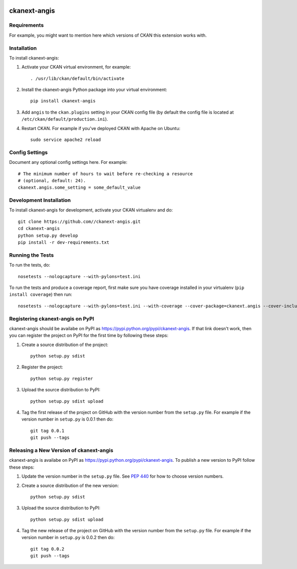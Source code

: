 .. You should enable this project on travis-ci.org and coveralls.io to make
   these badges work. The necessary Travis and Coverage config files have been
   generated for you.

.. image:: https://travis-ci.org//ckanext-angis.svg?branch=master
    :target: https://travis-ci.org//ckanext-angis

.. image:: https://coveralls.io/repos//ckanext-angis/badge.png?branch=master
  :target: https://coveralls.io/r//ckanext-angis?branch=master

.. image:: https://pypip.in/download/ckanext-angis/badge.svg
    :target: https://pypi.python.org/pypi//ckanext-angis/
    :alt: Downloads

.. image:: https://pypip.in/version/ckanext-angis/badge.svg
    :target: https://pypi.python.org/pypi/ckanext-angis/
    :alt: Latest Version

.. image:: https://pypip.in/py_versions/ckanext-angis/badge.svg
    :target: https://pypi.python.org/pypi/ckanext-angis/
    :alt: Supported Python versions

.. image:: https://pypip.in/status/ckanext-angis/badge.svg
    :target: https://pypi.python.org/pypi/ckanext-angis/
    :alt: Development Status

.. image:: https://pypip.in/license/ckanext-angis/badge.svg
    :target: https://pypi.python.org/pypi/ckanext-angis/
    :alt: License

=============
ckanext-angis
=============

.. Put a description of your extension here:
   What does it do? What features does it have?
   Consider including some screenshots or embedding a video!


------------
Requirements
------------

For example, you might want to mention here which versions of CKAN this
extension works with.


------------
Installation
------------

.. Add any additional install steps to the list below.
   For example installing any non-Python dependencies or adding any required
   config settings.

To install ckanext-angis:

1. Activate your CKAN virtual environment, for example::

     . /usr/lib/ckan/default/bin/activate

2. Install the ckanext-angis Python package into your virtual environment::

     pip install ckanext-angis

3. Add ``angis`` to the ``ckan.plugins`` setting in your CKAN
   config file (by default the config file is located at
   ``/etc/ckan/default/production.ini``).

4. Restart CKAN. For example if you've deployed CKAN with Apache on Ubuntu::

     sudo service apache2 reload


---------------
Config Settings
---------------

Document any optional config settings here. For example::

    # The minimum number of hours to wait before re-checking a resource
    # (optional, default: 24).
    ckanext.angis.some_setting = some_default_value


------------------------
Development Installation
------------------------

To install ckanext-angis for development, activate your CKAN virtualenv and
do::

    git clone https://github.com//ckanext-angis.git
    cd ckanext-angis
    python setup.py develop
    pip install -r dev-requirements.txt


-----------------
Running the Tests
-----------------

To run the tests, do::

    nosetests --nologcapture --with-pylons=test.ini

To run the tests and produce a coverage report, first make sure you have
coverage installed in your virtualenv (``pip install coverage``) then run::

    nosetests --nologcapture --with-pylons=test.ini --with-coverage --cover-package=ckanext.angis --cover-inclusive --cover-erase --cover-tests


---------------------------------
Registering ckanext-angis on PyPI
---------------------------------

ckanext-angis should be availabe on PyPI as
https://pypi.python.org/pypi/ckanext-angis. If that link doesn't work, then
you can register the project on PyPI for the first time by following these
steps:

1. Create a source distribution of the project::

     python setup.py sdist

2. Register the project::

     python setup.py register

3. Upload the source distribution to PyPI::

     python setup.py sdist upload

4. Tag the first release of the project on GitHub with the version number from
   the ``setup.py`` file. For example if the version number in ``setup.py`` is
   0.0.1 then do::

       git tag 0.0.1
       git push --tags


----------------------------------------
Releasing a New Version of ckanext-angis
----------------------------------------

ckanext-angis is availabe on PyPI as https://pypi.python.org/pypi/ckanext-angis.
To publish a new version to PyPI follow these steps:

1. Update the version number in the ``setup.py`` file.
   See `PEP 440 <http://legacy.python.org/dev/peps/pep-0440/#public-version-identifiers>`_
   for how to choose version numbers.

2. Create a source distribution of the new version::

     python setup.py sdist

3. Upload the source distribution to PyPI::

     python setup.py sdist upload

4. Tag the new release of the project on GitHub with the version number from
   the ``setup.py`` file. For example if the version number in ``setup.py`` is
   0.0.2 then do::

       git tag 0.0.2
       git push --tags
